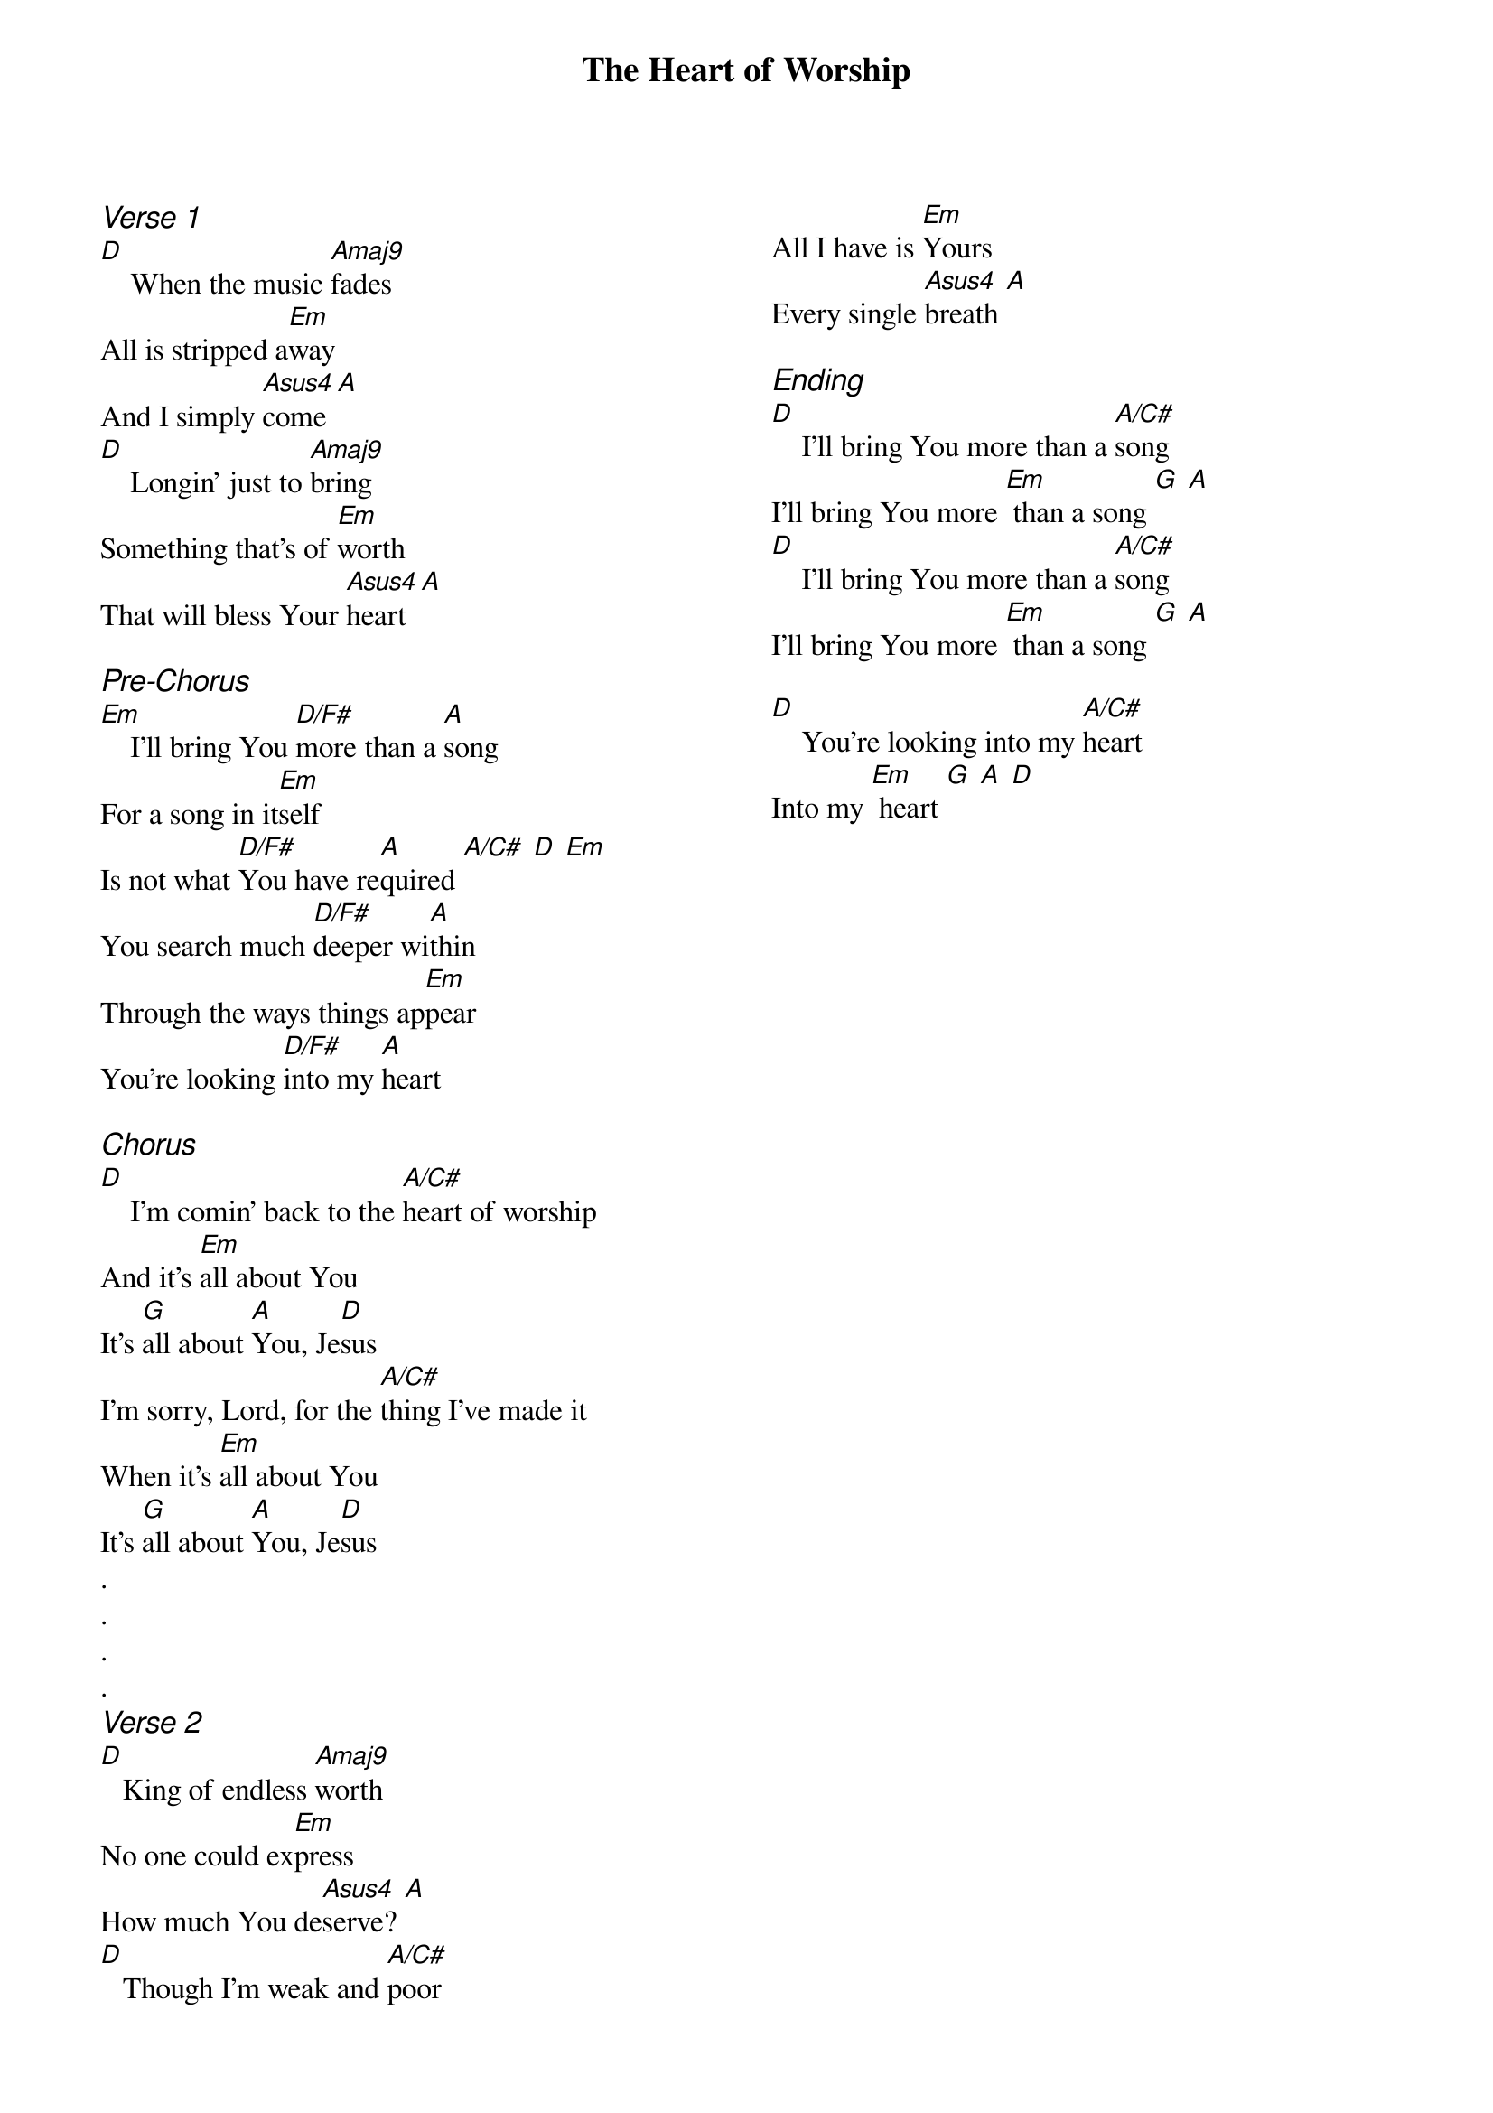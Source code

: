{title: The Heart of Worship}
{ng}
{columns: 2}
{ci:Verse 1}
[D]    When the music [Amaj9]fades
All is stripped a[Em]way
And I simply [Asus4]come [A]
[D]    Longin' just to [Amaj9]bring
Something that's of [Em]worth
That will bless Your [Asus4]heart [A]

{ci:Pre-Chorus}
[Em]    I'll bring You [D/F#]more than a [A]song
For a song in it[Em]self
Is not what [D/F#]You have re[A]quired [A/C#] [D] [Em]
You search much [D/F#]deeper wi[A]thin
Through the ways things ap[Em]pear
You're looking [D/F#]into my [A]heart

{ci:Chorus}
[D]    I'm comin' back to the [A/C#]heart of worship
And it's [Em]all about You
It's [G]all about [A]You, Je[D]sus
I'm sorry, Lord, for the [A/C#]thing I've made it
When it's [Em]all about You
It's [G]all about [A]You, Je[D]sus
.
.
.
.
{ci:Verse 2}
[D]   King of endless [Amaj9]worth
No one could ex[Em]press
How much You de[Asus4]serve? [A]
[D]   Though I'm weak and [A/C#]poor
All I have is [Em]Yours
Every single [Asus4]breath [A]

{ci:Ending}
[D]    I'll bring You more than a [A/C#]song
I'll bring You more [Em] than a song [G] [A]
[D]    I'll bring You more than a [A/C#]song
I'll bring You more [Em] than a song [G] [A]

[D]    You're looking into my [A/C#]heart
Into my [Em] heart [G] [A] [D]
